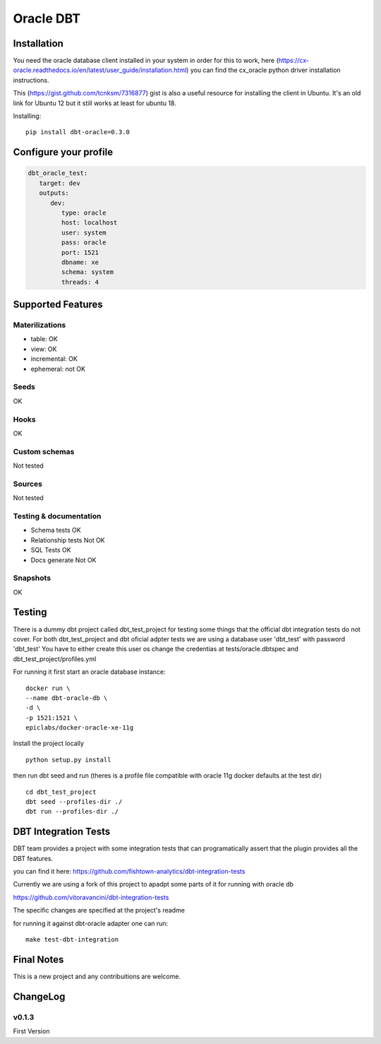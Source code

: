 ==========
Oracle DBT
==========


.. image:: https://img.shields.io/pypi/v/dbt-oracle.svg
        :target: https://pypi.python.org/pypi/dbt-oracle

Installation
------------

You need the oracle database client installed in your system in order for this to work,
here (https://cx-oracle.readthedocs.io/en/latest/user_guide/installation.html) you can find the cx_oracle python driver installation instructions.

This (https://gist.github.com/tcnksm/7316877) gist is also a useful resource for installing the client in Ubuntu. It's an old link for Ubuntu 12 but it still works at least for ubuntu 18.

Installing:

:: 
 
    pip install dbt-oracle=0.3.0

Configure your profile
----------------------
.. code-block:: yaml

    dbt_oracle_test: 
       target: dev
       outputs:
          dev:
             type: oracle
             host: localhost
             user: system
             pass: oracle
             port: 1521
             dbname: xe
             schema: system
             threads: 4


Supported Features
------------------
Materilizations
###############

* table: OK
* view: OK
* incremental: OK
* ephemeral: not OK

Seeds 
#####
OK

Hooks 
#####
OK

Custom schemas 
###############
Not tested

Sources 
###################

Not tested

Testing & documentation
#######################

- Schema tests OK
- Relationship tests Not OK
- SQL Tests OK
- Docs generate Not OK

Snapshots 
#########

OK

Testing
-------

There is a dummy dbt project called dbt_test_project for testing some things that the official dbt integration tests do not cover.
For both dbt_test_project and dbt oficial adpter tests we are using a database user 'dbt_test' with password 'dbt_test'
You have to either create this user os change the credentias at tests/oracle.dbtspec and dbt_test_project/profiles.yml

For running it first start an oracle database instance:
::

    docker run \
    --name dbt-oracle-db \
    -d \
    -p 1521:1521 \
    epiclabs/docker-oracle-xe-11g


Install the project locally

::

    python setup.py install


then run dbt seed and run (theres is a profile file compatible with oracle 11g docker defaults at the test dir)

::
    
    cd dbt_test_project
    dbt seed --profiles-dir ./
    dbt run --profiles-dir ./


DBT Integration Tests
---------------------

DBT team provides a project with some integration tests that can programatically assert that the plugin provides all 
the DBT features.

you can find it here: https://github.com/fishtown-analytics/dbt-integration-tests

Currently we are using a fork of this project to apadpt some parts of it for running with oracle db

https://github.com/vitoravancini/dbt-integration-tests

The specific changes are specified at the project's readme

for running it against dbt-oracle adapter one can run:

::

    make test-dbt-integration



Final Notes
-----------

This is a new project and any contribuitions are welcome.

ChangeLog
-----------
v0.1.3
######

First Version

